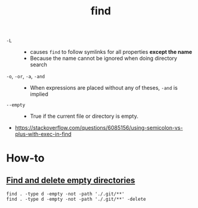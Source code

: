 #+TITLE: find

- ~-L~  ::
  - causes ~find~ to follow symlinks for all properties *except the name*
  - Because the name cannot be ignored when doing directory search

- ~-o~, ~-or~, ~-a~, ~-and~ ::
  - When expressions are placed without any of theses, ~-and~ is implied

- ~--empty~ ::
  - True if the current file or directory is empty.

:REFERENCES:
- https://stackoverflow.com/questions/6085156/using-semicolon-vs-plus-with-exec-in-find
:END:

* How-to
** [[https://stackoverflow.com/questions/2810838/finding-empty-directories-unix][Find and delete empty directories]]
#+BEGIN_SRC shell
  find . -type d -empty -not -path './.git/**'
  find . -type d -empty -not -path './.git/**' -delete
#+END_SRC
